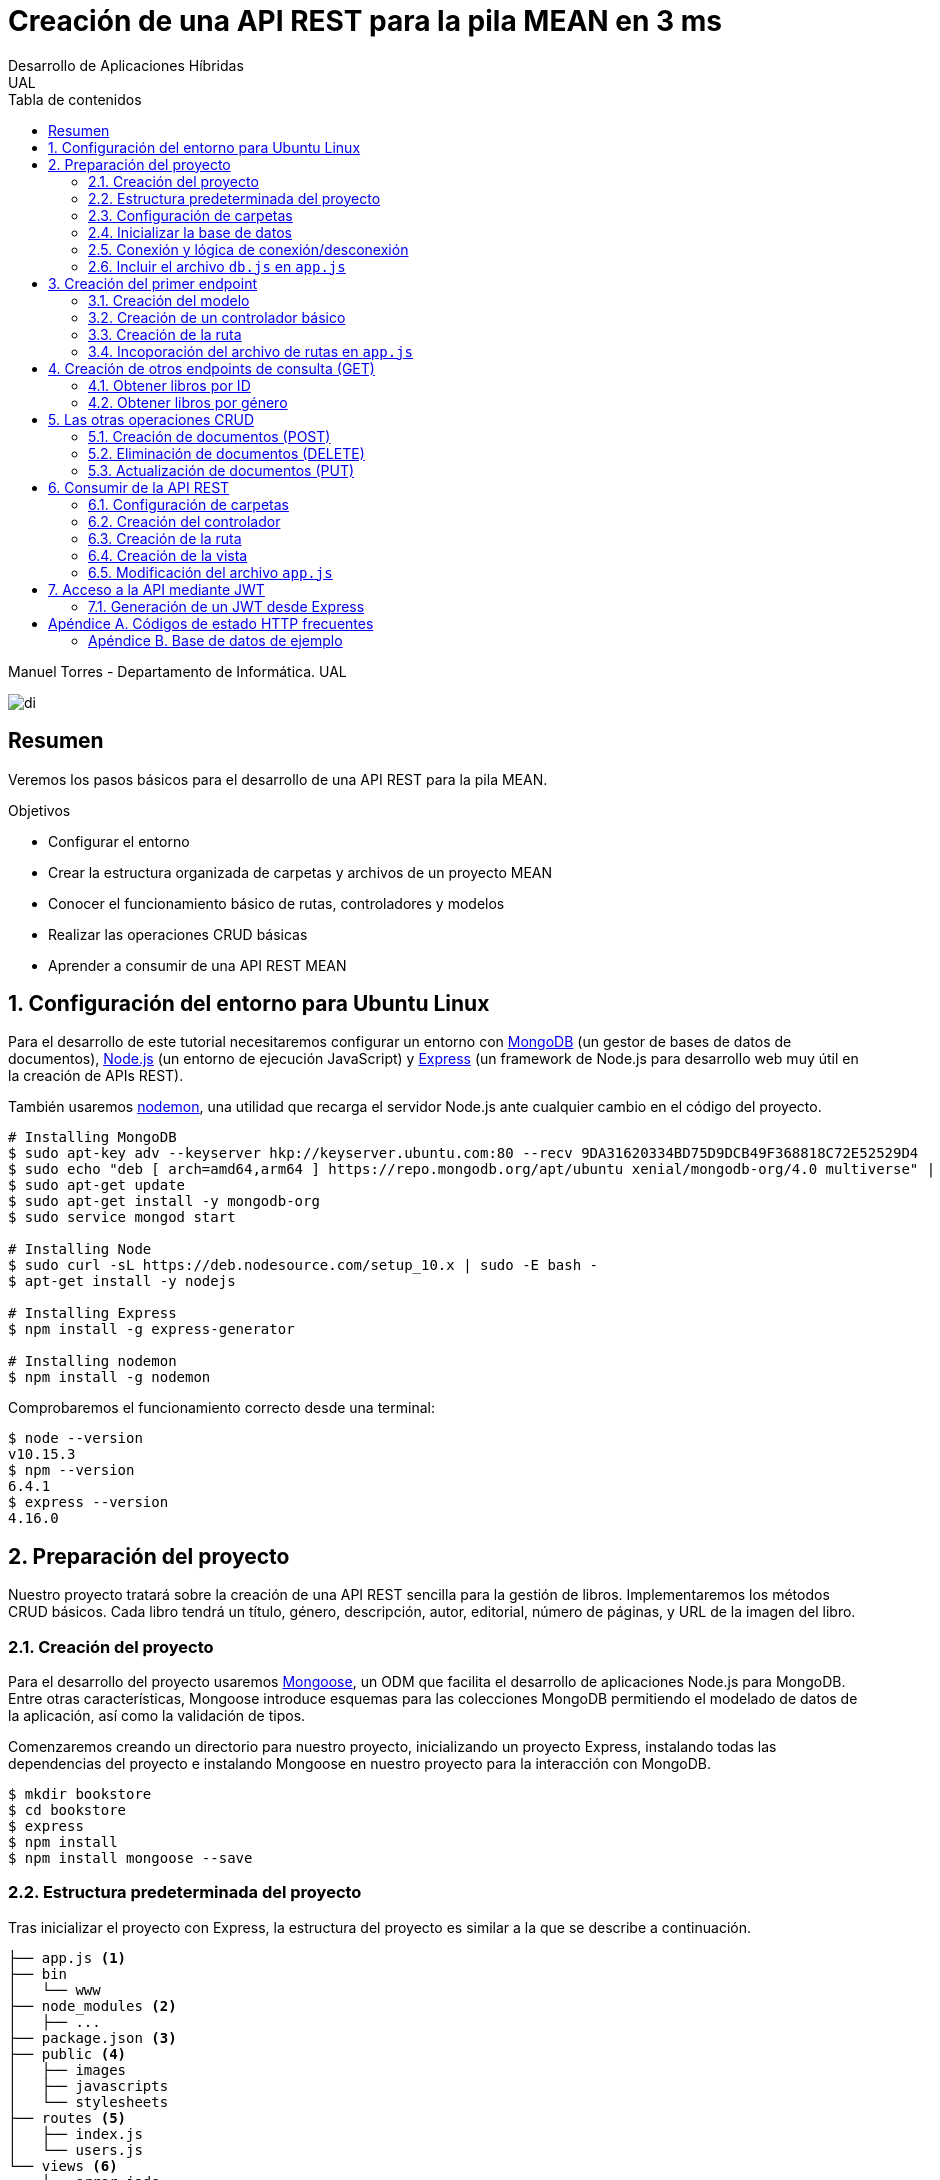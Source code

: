 ////
NO CAMBIAR!!
Codificación, idioma, tabla de contenidos, tipo de documento
////
:encoding: utf-8
:lang: es
:toc: right
:toc-title: Tabla de contenidos
:doctype: book
:imagesdir: ./images




////
Nombre y título del trabajo
////
# Creación de una API REST para la pila MEAN en 3 ms
Desarrollo de Aplicaciones Híbridas
UAL

Manuel Torres - Departamento de Informática. UAL

image::di.png[]

// NO CAMBIAR!! (Entrar en modo no numerado de apartados)
:numbered!: 


[abstract]
## Resumen

Veremos los pasos básicos para el desarrollo de una API REST para la pila MEAN.

.Objetivos

* Configurar el entorno 
* Crear la estructura organizada de carpetas y archivos de un proyecto MEAN
* Conocer el funcionamiento básico de rutas, controladores y modelos
* Realizar las operaciones CRUD básicas
* Aprender a consumir de una API REST MEAN

// Entrar en modo numerado de apartados
:numbered:

## Configuración del entorno para Ubuntu Linux

Para el desarrollo de este tutorial necesitaremos configurar un entorno con https://www.mongodb.com/what-is-mongodb[MongoDB] (un gestor de bases de datos de documentos), https://nodejs.org/es/[Node.js] (un entorno de ejecución JavaScript) y https://expressjs.com/es/[Express] (un framework de Node.js para desarrollo web muy útil en la creación de APIs REST).

También usaremos https://nodemon.io/[nodemon], una utilidad que recarga el servidor Node.js ante cualquier cambio en el código del proyecto.

[source, bash]
----
# Installing MongoDB
$ sudo apt-key adv --keyserver hkp://keyserver.ubuntu.com:80 --recv 9DA31620334BD75D9DCB49F368818C72E52529D4
$ sudo echo "deb [ arch=amd64,arm64 ] https://repo.mongodb.org/apt/ubuntu xenial/mongodb-org/4.0 multiverse" | sudo tee /etc/apt/sources.list.d/mongodb-org-4.0.list
$ sudo apt-get update
$ sudo apt-get install -y mongodb-org
$ sudo service mongod start

# Installing Node
$ sudo curl -sL https://deb.nodesource.com/setup_10.x | sudo -E bash -
$ apt-get install -y nodejs

# Installing Express
$ npm install -g express-generator

# Installing nodemon
$ npm install -g nodemon
----

Comprobaremos el funcionamiento correcto desde una terminal:

[source, bash]
----
$ node --version
v10.15.3
$ npm --version
6.4.1
$ express --version
4.16.0
----

## Preparación del proyecto

Nuestro proyecto tratará sobre la creación de una API REST sencilla para la gestión de libros. Implementaremos los métodos CRUD básicos. Cada libro tendrá un título, género, descripción, autor, editorial, número de páginas, y URL de la imagen del libro.

### Creación del proyecto

Para el desarrollo del proyecto usaremos https://mongoosejs.com/[Mongoose], un ODM que facilita el desarrollo de aplicaciones Node.js para MongoDB. Entre otras características, Mongoose introduce esquemas para las colecciones MongoDB permitiendo el modelado de datos de la aplicación, así como la validación de tipos.

Comenzaremos creando un directorio para nuestro proyecto, inicializando un proyecto Express, instalando todas las dependencias del proyecto e instalando Mongoose en nuestro proyecto para la interacción con MongoDB.

[source, bash]
----
$ mkdir bookstore
$ cd bookstore
$ express
$ npm install
$ npm install mongoose --save
----

### Estructura predeterminada del proyecto

Tras inicializar el proyecto con Express, la estructura del proyecto es similar a la que se describe a continuación. 

[source, bash]
----
├── app.js <1>
├── bin
│   └── www
├── node_modules <2>
│   ├── ...
├── package.json <3>
├── public <4>
│   ├── images
│   ├── javascripts
│   └── stylesheets
├── routes <5>
│   ├── index.js
│   └── users.js
└── views <6>
    ├── error.jade
    ├── index.jade
    └── layout.jade
----

Destacamos lo siguiente:

<1> En el archivo `app.js` se definen, entre otros, los archivos de rutas (p.e. archivos de rutas de la aplicación y de la API), el motor de plantilla usado (p.e. http://jade-lang.com/[Jade]) y la ubicación de la carpeta de vistas.

<2> El directorio `node_modules` contiene los módulos instalados de la aplicación.
<3> El archivo `package.json` contiene información descriptiva de la aplicación, punto de inicio (p.e. `bin/www`) y dependencias (p.e. Express, Jade, Mongoose, ...)
<4> En el directorio `public` colocaremos las imágenes, hojas de estilo y scripts que no queremos que bloqueen al servidor mientras son servidos a los clientes.
<5> El directorio `routes` contiene archivos de rutas que indican los controladores que dan respuesta a cada petición
<6> El directorio `views` contiene cada una de las vistas de presentación de datos de la aplicación.

### Configuración de carpetas

Express crea de forma predeterminada la estructura anterior. Sin embargo, de cara a desarollar la API es conveniente crear una carpeta aparte que incluya los modelos, rutas y controladores asociados. Esta es la organzación propuesta:

[source, bash]
----
api_server/
├── controllers
├── models
└── routes
----

Para crearla, ejecutaríamos estos comandos desde la carpeta del proyecto

[source, bash]
----
$ mkdir -p api_server/models
$ mkdir -p api_server/controllers
$ mkdir -p api_server/routes
----

### Inicializar la base de datos

De cara a poder trabajar en la API, desde la shell de MongoDB inicializaremos una base de datos de ejemplo que incluya una colección con al menos un documento para poder hacer las pruebas con operaciones `GET`. La base de datos se denomina `bookstore` y la colección `books`.

[source, bash]
----
mongo> create database bookstore;
mongo> use bookstore;
mongo> db.books.insert(
{
	"_id" : ObjectId("5abe944733599b27439db885"),
	"title" : "Harry Potter y la piedra filosofal",
	"genre" : "Acción y aventura",
	"description" : "Harry vive con sus horribles tíos y el insoportable primo Dudley, hasta que su ingreso en el Colegio Hogwarts de Magia y Hechicería cambia su vida para siempre. Allí aprenderá trucos y encantamientos fabulosos, y hará un puñado de buenos amigos... aunque también algunos temibles enemigos.",
	"author" : "J.K. Rowling",
	"publisher" : "Salamandra",
	"pages" : 256,
	"image_url" : "https://images-na.ssl-images-amazon.com/images/I/51lEw8wGCPL._SX312_BO1,204,203,200_.jpg"
}
);
----

### Conexión y lógica de conexión/desconexión

.Archivo `api_server/models/db.js`
[source, js]
----
var mongoose = require('mongoose'); <1>

var dbURI = 'mongodb://localhost/bookstore'; <2>
mongoose.connect(dbURI); <3>

// CONNECTION EVENTS
mongoose.connection.on('connected', function() {
    console.log('Mongoose connected to ' + dbURI);
});
mongoose.connection.on('error', function(err) {
    console.log('Mongoose connection error: ' + err);
});
mongoose.connection.on('disconnected', function() {
    console.log('Mongoose disconnected');
});

// CAPTURE APP TERMINATION / RESTART EVENTS
// To be called when process is restarted or terminated
gracefulShutdown = function(msg, callback) {
    mongoose.connection.close(function() {
        console.log('Mongoose disconnected through ' + msg);
        callback();
    });
};
// For nodemon restarts
process.once('SIGUSR2', function() {
    gracefulShutdown('nodemon restart', function() {
        process.kill(process.pid, 'SIGUSR2');
    });
});
// For app termination
process.on('SIGINT', function() {
    gracefulShutdown('app termination', function() {
        process.exit(0);
    });
});

// BRING IN YOUR SCHEMAS & MODELS
// require('./yourmodel'); <4>
----
<1> Uso de Mongoose
<2> Inicialización de la URI de la base de datos `bookstore`
<3> Conexión a la base de datos
<4> Más adelante incluiremos aquí los modelos conforme los vayamos creando

### Incluir el archivo `db.js` en `app.js`

.Fragmento del archivo `app.js`
[source, js]
----
...
var createError = require('http-errors');
var express = require('express');
...
require('./api_server/models/db'); <1>
...
----
<1> Conectar a la base de datos y cargar los modelos

Si lanzamos la aplicación desde la terminal con `nodemon` sobre la carpeta del proyecto obtenderemos

[source, bash]
----
Mongoose connected to mongodb://localhost/bookstore
----

## Creación del primer endpoint

### Creación del modelo

En Mongoose todo comienza con un esquema. De acuerdo con la https://mongoosejs.com/docs/guide.html[documentación de Mongoose], cada esquema se corresponde con una colección MongoDB y define la estructura de los documentos en la colección. En cada esquema definimos los campos, con sus tipos y restricciones.

Una vez creada la definición del esquema, se convierte a un _modelo_, que es con el que se trabajará desde la aplicación. Los modelos se crean pasando el nombre que tendrá el modelo y el nombre del esquema a partir del que se crean.

[source, js]
----
mongoose.model(modelName, schema)
----

A continuación se muestra el modelo para los libros de la aplicación de ejemplo.

.El archivo `api_server/models/book.js`
[source, js]
----
var mongoose = require('mongoose');

var bookSchema = mongoose.Schema({ <1>
    title: {
        type: String,
        required: true
    },
    genre: {
        type: String,
        required: true
    },
    description: {
        type: String
    },
    author: {
        type: String,
        required: true
    },
    publisher: {
        type: String
    },
    pages: {
        type: Number
    },
    image_url: {
        type: String
    }
});

mongoose.model('Book', bookSchema); <2>
----
<1> Creación del esquema
<2> Creación del modelo `Book` a partir del esquema `bookSchema`

Una vez definido el modelo, lo incluiremos al final del archivo `db.js`

.Carga del modelo en el archivo `api_server/models/db.js`

[source, js]
----
...
require('./book');
----

### Creación de un controlador básico

Nuestra API deberá ofrecer una serie de endpoints con cada una de las operaciones permitidas. Cada endpoint será resuelto por su propio controlador. 

Para ver cómo funciona esto, comenzaremos creando un controlador para una operación sencilla de recuperación de un libro cualquiera sin entrar todavía en el paso de parámetros. 

.Primer controlador en el archivo `api_server/controllers/book.js`
[source, js]
----
var mongoose = require('mongoose'); <1>
var Book = mongoose.model('Book'); <2>

module.exports.bookFindOne = function(req, res) { <3>
    Book <4>
    .findOne() <5>
    .exec( <6>
        function(err, book) { <7>
            return res <8>
            .status(200)
            .send(book);
        });
    };
----
<1> Objeto Mongoose para interactuar con MongoDB
<2> Modelo que se corresponde con la colección `books` de MongoDB
<3> Controlador implementado mediante la función asíncrona `bookFindOne`. El controlador recibe la petición en `req` y devolverá el resultado en `res`
<4> Uso del modelo
<5> Llamada a la función `findOne` de Mongoose, que se corresponde con la función `findOne` de MongoDB
<6> Ejecución de la consulta y paso del resultado a una función asíncrona
<7> Función asíncrona que se ejecuta tras la consulta y que devuelve los resultados. El objeto `err` será el objeto en el que se deuelva el error en caso de que se produzca. Si todo funciona correctamente, el resultado se pasa a `book`
<8> Se devuelve el resultado `book` con el estado 200 en el objeto `res` del controlador

Un controlador más elaborado contendría un control de errores mínimo como el que se muestra a continuación

.Añadiendo control de errores al controlador en el archivo `api_server/controllers/book.js`
[source, js]
----
var mongoose = require('mongoose');
var Book = mongoose.model('Book'); 

var sendJSONresponse = function(res, status, content) {
  res.status(status);
  res.json(content);
};

module.exports.bookFindOne = function(req, res) {
  console.log('Finding book details', req.params);
  Book
  .findOne()
  .exec(function(err, book) {
    if (!book) {
      sendJSONresponse(res, 404, {
        "message": "book not found"
      });
      return;
    } else if (err) {
      console.log(err);
      sendJSONresponse(res, 404, err);
      return;
    }
    console.log(book);
    sendJSONresponse(res, 200, book);
  });
};
----

### Creación de la ruta

Tras crear el controlador procedemos a conectarlo a una ruta. De esta forma al usar esa ruta con un método HTTP concreto se desencadenará la ejecución del controlador.

.El archivo `api_server/routes/index.js`
[source, js]
----
var express = require('express');
var router = express.Router();
var ctrlBook = require('../controllers/book'); <1>

router.get('/', ctrlBook.bookFindOne); <2>

module.exports = router;
----
<1> Archivo con el código del controlador
<2> Asociar la ejecución del controlador `bookFindOne` a una llamada `GET` a la raíz

### Incoporación del archivo de rutas en `app.js`

Una vez creado el archivo de rutas para la API, lo cargaremos en `app.js`, ya que el archivo de rutas predeterminado es para la aplicación Jade que crea al inicializarse el proyecto Express.

.Incoporación del archivo de rutas a `app.js`

[source, js]
----
...
var apiRouter = require('./api_server/routes/index'); <1>
...
app.use('/api', apiRouter); <2>
...
----
<1> Archivo que contiene las rutas a atender y las funciones que las gestionarán
<2> Ruta en la que se atenderán las llamadas a la API

El endpoint se puede probar en 

[source, bash]
----
localhost:3000/api
----

y devolverá un libro almacenado.

[NOTE]
====
Una vez creado el primer endpoint, los siguientes se crean de forma más sencilla debido a que ya está creada la infraestrucutra que soporta la API (estructura de directorios, archivo `db.js` con la lógica de conexión/desconexion a MongoDB, creación de los archivos de rutas y controlador, creación de los esquemas y modelos Mongoose y adaptación del archivo `app.js` para tratar con la carpeta de la API).

El procedimiento a seguir para crear nuevos endpoints será:

. Añadir la nueva nueva función del controlador al archivo del controlador
. Añadir la nueva ruta al archivo de rutas para asociar el nuevo enpoint con la función creada en el controlador
====

## Creación de otros endpoints de consulta (GET)

Los parámetros se pasan en la ruta precedidos de dos puntos y se reciben en el controlador con el nombre del parámetro sin los dos puntos en `req.param.nombre-del-parametro`.

### Obtener libros por ID

#### Creación de la función en el controlador

.Fragmento del archivo `api_server/controllers/book.js`

[source, js]
----
....
module.exports.bookFindById = function(req, res) {
    if (req.params && req.params.id) { <1>
        Book
        .findById(req.params.id) <2>
        .exec(
            function(err, book) {
                if (!book) { <3>
                    return res
                    .status(404)
                    .send({"message": "book not found"});
                } else if (err) {
                    return res
                    .status(404)
                    .send(err);
                }
                return res <4>
                .status(200)
                .send(book);
            }
        );
    } else {
        return res
        .status(404)
        .send({"message": "No book in the request"});
    }
};
----
<1> Accederemos a `req.params` para saber si se han pasado parámetros y a `req.params.id` para acceder al parámetro `id`
<2> Llamada a la función `findById` de Mongoose para recuperar un documento por su _Id_
<3> Comprobamos en la función de callback si se ha devuelto un libro
<4> Se devuelve el resultado `book` con el estado 200 en el objeto `res` del controlador

#### Creación de la ruta

Ahora sólo faltaría añadir la ruta del endpoint en el archivo de rutas asociando la ruta y el método HTTP a la función definida en el archivos del controlador.

.Fragmento del archivo `api_server/routes/index.js`

[source, js]
----
...
router.get('/id/:id', ctrlBook.bookFindById); <1>
...
----
<1> Los parámetros se pasan precedidos de dos puntos (`:`)

El endpoint se puede probar en 

[source, bash]
----
localhost:3000/api/id/5abe944733599b27439db885
----

y devolverá el libro solicitado.

### Obtener libros por género

En este ejemplo veremos la implementación de un endpoint que devuelve una lista de libros. El endpoint tomará el género como parámetro.

#### Creación del controlador

.Fragmento del archivo `api_server/models/book.js`

[source, js]
----
...
module.exports.bookFindByGenre = function(req, res) {
    if (req.params && req.params.genre) { <1>
        Book
        .find({genre: req.params.genre}) <2>
        .exec(
            function(err, books) {
                if (!books) { <3>
                    return res
                    .status(404)
                    .send({"message": "genre not found"});
                } else if (err) {
                    return res
                    .status(404)
                    .send(err);
                }
                return res <4>
                .status(200)
                .send(books);
            }
        );
    } else {
        return res
        .status(404)
        .send({"message": "No `genre` in request"});
    }
};
...
----
<1> Accederemos a `req.params` para saber si se han pasado parámetros y a `req.params.genre` para acceder al parámetro `genre`
<2> Llamada a la función `find` de Mongoose, que se corresponde con la función `find` de Mongo, y se le pasarán las condiciones de la consulta en forma de documento JSON, al igual que en MongoDB
<3> Comprobamos en la función de callback si se han devuelto libros
<4> Se devuelve el resultado `books` con el estado 200 en el objeto `res` del controlador

#### Creación de la ruta

Ahora sólo faltaría añadir la ruta del endpoint en el archivo de rutas asociando la ruta y el método HTTP a la función definida en el archivos del controlador.

.Fragmento del archivo `api_server/routes/index.js`

[source, js]
----
...
router.get('/genre/:genre', ctrlBook.bookFindByGenre);
...
----

El endpoint se puede probar en 

[source, bash]
----
localhost:3000/api/genre/Historia
----

y devolverá los libros del género solicitado.

## Las otras operaciones CRUD

Una vez visto cómo realizar operaciones de recuperación (`GET`), veremos cómo realizar el resto de operaciones CRUD.

Seguiremos el mismo procedimiento anterior, creando primero la función que resuelve el endpoint en el controlador y añadiendo después la ruta del endpoint al archivo de rutas.

### Creación de documentos (POST)

#### Creación del controlador

Los documentos se crean en Mongoose con el método `create`. Los parámetros se recogen en `req.body.nombre-parametro`.

Para el envío de parámetros del POST desde Postman añadiremos parejas clave-valor en x-www-form-urlencoded tal y como se ilustra a continuación.

image::post-book.png[]

.Fragmento del archivo `api_server/controllers/book.js`

[source, js]
----
....
module.exports.bookCreate = function(req, res) {
    Book
    .create({ <1>
        title: req.body.title, <2>
        genre: req.body.genre,
        description: req.body.description,
        author: req.body.author,
        publisher: req.body.publisher,
        pages: req.body.pages,
        image_url: req.body.image_url
    },function(err, book) { 
        if (err) { <3>
            return res
            .status(400)
            .send(err);
        }
        return res <4>
        .status(201)
        .send(book);
    });
};
...
----
<1> Llamada a la función `create` de Mongoose, que creará un documento en MongoDB de acuerdo al esquema definido para la colección
<2> Los valores a insertar son recogidos en `req.body.nombreDelParametro` (p.e. `req.body.title`, `req.body.genre`, ...)
<3> Comprobamos en la función de callback si se ha producido un error al insertar
<4> Se devuelve el código de estado 200 y el libro creado como resultado

#### Creación de la ruta

Ahora sólo faltaría añadir la ruta del endpoint en el archivo de rutas asociando la ruta y el método POST a la función definida en el archivos del controlador.

.Fragmento del archivo `api_server/routes/index.js`

[source, js]
----
...
router.post('/book', ctrlBook.bookCreate);
...
----

### Eliminación de documentos (DELETE)

La eliminación se realizará pasando el id del documento a eliminar

#### Creación del controlador

.Fragmento del archivo `api_server/controllers/book.js`

[source, js]
----
...
module.exports.bookDelete = function(req, res) {
    if (req.params && req.params.id) { <1>
        Book
        .findByIdAndDelete(req.params.id) <2>
        .exec(
            function(err, book) {
                if (err) { <3>
                    return res
                    .status(400)
                    .send(err);
                }
                return res <4>
                .status(204)
                .send(null);
            }
        );
    } else {
        return res
        .status(404)
        .send({"message": "No id in the request"});
    }
};
...
----
<1> Accederemos a `req.params` para saber si se han pasado parámetros y a `req.params.id` para acceder al parámetro `id`
<2> Llamada a la función `findByIdAndDelete` de Mongoose, inspirada en la función `findOneAndDelete` de MongoDB, y se le pasará como parámetro el `id` del libro a borrar
<3> Comprobamos en la función de callback si se ha producido un error
<4> Se devuelve el código de estado 204 y `null` que es el convenio para eliminaciones satisfactorias

#### Creación de la ruta

Ahora sólo faltaría añadir la ruta del endpoint en el archivo de rutas asociando la ruta y el método DELETE a la función definida en el archivos del controlador.

.Fragmento del archivo `api_server/routes/index.js`

[source, js]
----
....
router.delete('/book/:id', ctrlBook.bookDelete);
....
----

### Actualización de documentos (PUT)

La actualización se realizará pasando el id del documento a modificar y los campos a actualizar. Se actualizarán sólo los campos pasados en la petición dejando el resto intactos.

#### Creación del controlador

.Fragmento del archivo `api_server/controllers/book.js`
[source, js]
----
...
module.exports.bookUpdate = function(req, res) {
    if (req.params && req.params.id) { <1>
        Book
        .findById(req.params.id) <2>
        .exec(
            function(err, book) {
                if (!book) { <3>
                    return res
                    .status(404)
                    .send({"message": "no book found"});
                } else {
                    if (req.body.title) { <4>
                        book.title = req.body.title;
                    }
                    if (req.body.genre) {
                        book.genre = req.body.genre;
                    }
                    if (req.body.description) {
                        book.description = req.body.description;
                    }
                    if (req.body.author) {
                        book.author = req.body.author;
                    }
                    if (req.body.publisher) {
                        book.publisher = req.body.publisher;
                    }
                    if (req.body.pages) {
                        book.pages = req.body.pages;
                    }
                    if (req.body.image_url) {
                        book.image_url = req.body.image_url;
                    }
                    book.save(function (err, book) { <5>
                        if (err) { <6>
                            return res
                            .status(404)
                            .send(err);
                        }
                        else {
                            return res <7>
                            .status(200)
                            .send(book);
                        }
                    });
                }
            }
        );
    } else {
        return res
        .status(404)
        .send({"message": "No id in the request"});
    }
};
...
----
<1> Accederemos a `req.params` para saber si se han pasado parámetros y a `req.params.id` para acceder al parámetro `id`
<2> Llamada a la función `findById` de Mongoose pasándole el `id` como argumento
<3> Comprobamos en la función de callback si se ha encontrado en libro
<4> Se comprueba si se han pasado valores para cada campo del documento comprobando los parámetros pasados
<5> Llamada a la función `save` de Mongoose para almacenar las modificaciones 
<6> Se comprueba si se ha producido algún error
<7> Se devuelve el estado 200 y el libro modificado, que es el convenio en operaciones de modificación

#### Creación de la ruta

Ahora sólo faltaría añadir la ruta del endpoint en el archivo de rutas asociando la ruta y el método PUT a la función definida en el archivos del controlador.

.Fragmento del archivo `api_server/routes/index.js`

[source, js]
----
...
router.put('/book/:id', ctrlBook.bookUpdate);
...
----

## Consumir de la API REST

### Configuración de carpetas

[source, bash]
----
app_server/
├── controllers
├── routes
└── views
----

[source, bash]
----
$ mkdir -p app_server/views
$ mkdir -p app_server/controllers
$ mkdir -p app_server/routes
----

### Creación del controlador 

.El archivo `app_server/controllers/books.js`
[source, js]
----
var request = require('request'); <1>
var apiOptions = { <2>
  server: 'http://localhost:3000/api'
};

var renderBooksPage = function(req, res, responseBody) { <3>
  res.render('index', { 
    title: 'Express',
    books: responseBody <4>
  });

};

module.exports.bookList = function(req, res, next) {
  var path = '/';
  var requestOptions = { <5>
    url: apiOptions.server + path,
    method: 'GET',
    json: {},
    qs: {}
  };

  request(requestOptions, function(err, response, responseBody) { <6>
    renderBooksPage(req, res, responseBody); <7>
  });
};
----
<1>
<2>
<3>
<4>
<5>
<6>
<7>

### Creación de la ruta

.El archivo `app_server/routes/index.js`
[source, js]
----
var express = require('express');
var router = express.Router();
var ctrlBooks = require('../controllers/books'); <1>

/* GET home page. */
router.get('/', ctrlBooks.bookList); <2>

module.exports = router;
----
<1>
<2>

### Creación de la vista

.El archivo `app_server/views/index.jade`
[source, jade]
----
extends layout

block content
  h1= title
  p Welcome to #{title} <1>
  each book in books <2>
    p= book.title <3>
----
<1>
<2>
<3>

### Modificación del archivo `app.js`

.Fragmento del archivo `app.js`
[source, js]
----
...
var indexRouter = require('./app_server/routes/index'); <1>
...
app.set('views', path.join(__dirname, 'app_server', 'views')); <2>
...
----
<1>
<2>

## Acceso a la API mediante JWT

Un JSON Web Token (JWT) ofrece una forma de asegurar el acceso en una aplicación. Se trata de un objeto JSON cifrado en una cadena que puede ser decodificado por la aplicación y el servidor.

Para el proceso de login el usuario envía sus credenciales al servidor a través de la API. El servidor valida las credenciales (p.e. usando una base de datos) y devuelve un token al navegador. El navegador almacenará este token para reutilizarlo después.

Las API no guardan estado y no saben quién está realizando la llamada. En cada llamada se enviará el token al endpoint. La API decodificará el token y determinará si el usuario está autorizado a realizar esa operación.

.Partes de un JWT
****
Un JWT consta de tres cadenas separadas por puntos:

* Cabecera: Objeto JSON cifrado con el tipo algoritmo de hashing usado.
* Payload: Objeto JSON cifrado con los datos, es decir, el cuerpo en sí del token
* Firma: Hash cifrado de la cabecera y el payload usando un _secreto_ que sólo conoce el servidor que ha creado el token.
****

### Generación de un JWT desde Express

Existen librerías para generar JWT, como es `jsonwebtoken`. La instalaremos en nuestro proyecto con 

[source, bash]
----
$ npm install jsonwebtoken --save
----

TODO ......

:numbered!: 

## Apéndice A. Códigos de estado HTTP frecuentes

.Códigos de estado HTTP más frecuentes
[width="100%",options="header"]
|====================
| Status  | code | case
| 200 | OK  | A successful GET or PUT request
| 201 | Created | A successful POST request
| 204 | No content | A successful DELETE request
| 400 | Bad request | An unsuccessful GET, POST, or PUT request, due to invalid content 
| 401 | Unauthorized | Requesting a restricted URL with incorrect credentials
| 403 | Forbidden | Making a request that isn’t allowed 
| 404 | Not found | Unsuccessful request due to an incorrect parameter in the URL 
| 500 | Internal server error | Problem with your server or the database server 
|====================

### Apéndice B. Base de datos de ejemplo

[source, js]
----
mongo> use bookstore;
mongo> db.books.insertMany(
[
    {
        "_id": ObjectId("5cac6351f4c126f6d91c6450"),
        "title": "Una historia de España",
        "genre": "Historia",
        "description": "Un relato ameno, personal, a ratos irónico, pero siempre único, de nuestra accidentada historia a través de los siglos. Una obra concebida por el autor para, en palabras suyas, «divertirme, releer y disfrutar; un pretexto para mirar atrás desde los tiempos remotos hasta el presente, reflexionar un poco sobre ello y contarlo por escrito de una manera poco ortodoxa.",
        "author": "Arturo Pérez-Reverte",
        "publisher": "Alfaguara",
        "pages": 256,
        "image_url": "https://images-na.ssl-images-amazon.com/images/I/41%2B-e981m1L._SX311_BO1,204,203,200_.jpg"
    },
    {
        "_id": ObjectId("5cacf56222ee3f230a725895"),
        "title": "Historia de España contada para escépticos",
        "genre": "Historia",
        "description": "Como escribe el autor, no pretende ser veraz, justa y desapasionada, porque ninguna historia lo es. No está hecha para halagar a reyes y gobernantes, ni pretende halagar a los banqueros, ni a la Conferencia Episcopal, ni al colectivo gay.",
        "author": "Juan Eslava Galán",
        "publisher": "Booket",
        "pages": 592,
        "image_url": "https://images-na.ssl-images-amazon.com/images/I/51IyZ5Mq8YL._SX326_BO1,204,203,200_.jpg",
        "__v": 0
    }
]
);
